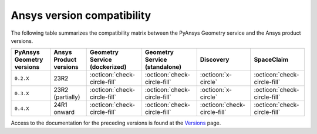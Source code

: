 
.. _ref_ansys_comp:

Ansys version compatibility
===========================

The following table summarizes the compatibility matrix between the PyAnsys Geometry service
and the Ansys product versions.

+---------------------------+------------------------+-------------------------------+-------------------------------+------------------------------+------------------------------+
| PyAnsys Geometry versions | Ansys Product versions | Geometry Service (dockerized) | Geometry Service (standalone) |          Discovery           |          SpaceClaim          |
+===========================+========================+===============================+===============================+==============================+==============================+
|         ``0.2.X``         |          23R2          | :octicon:`check-circle-fill`  | :octicon:`check-circle-fill`  |      :octicon:`x-circle`     | :octicon:`check-circle-fill` |
+---------------------------+------------------------+-------------------------------+-------------------------------+------------------------------+------------------------------+
|         ``0.3.X``         |    23R2 (partially)    | :octicon:`check-circle-fill`  | :octicon:`check-circle-fill`  |      :octicon:`x-circle`     | :octicon:`check-circle-fill` |
+---------------------------+------------------------+-------------------------------+-------------------------------+------------------------------+------------------------------+
|         ``0.4.X``         |      24R1 onward       | :octicon:`check-circle-fill`  | :octicon:`check-circle-fill`  | :octicon:`check-circle-fill` | :octicon:`check-circle-fill` |
+---------------------------+------------------------+-------------------------------+-------------------------------+------------------------------+------------------------------+

Access to the documentation for the preceding versions is found at the `Versions <https://geometry.docs.pyansys.com/version/index.html>`_ page.

.. button-ref:: index
    :ref-type: doc
    :color: primary
    :shadow:
    :expand:

    Go to Getting started
